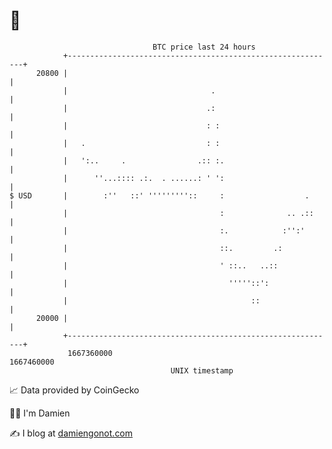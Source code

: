 * 👋

#+begin_example
                                   BTC price last 24 hours                    
               +------------------------------------------------------------+ 
         20800 |                                                            | 
               |                                .                           | 
               |                               .:                           | 
               |                               : :                          | 
               |   .                           : :                          | 
               |   ':..     .                .:: :.                         | 
               |      ''...:::: .:.  . ......: ' ':                         | 
   $ USD       |        :''   ::' '''''''''::     :                  .      | 
               |                                  :              .. .::     | 
               |                                  :.            :'':'       | 
               |                                  ::.         .:            | 
               |                                  ' ::..   ..::             | 
               |                                    '''''::':               | 
               |                                         ::                 | 
         20000 |                                                            | 
               +------------------------------------------------------------+ 
                1667360000                                        1667460000  
                                       UNIX timestamp                         
#+end_example
📈 Data provided by CoinGecko

🧑‍💻 I'm Damien

✍️ I blog at [[https://www.damiengonot.com][damiengonot.com]]
